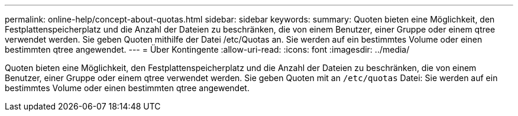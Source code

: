 ---
permalink: online-help/concept-about-quotas.html 
sidebar: sidebar 
keywords:  
summary: Quoten bieten eine Möglichkeit, den Festplattenspeicherplatz und die Anzahl der Dateien zu beschränken, die von einem Benutzer, einer Gruppe oder einem qtree verwendet werden. Sie geben Quoten mithilfe der Datei /etc/Quotas an. Sie werden auf ein bestimmtes Volume oder einen bestimmten qtree angewendet. 
---
= Über Kontingente
:allow-uri-read: 
:icons: font
:imagesdir: ../media/


[role="lead"]
Quoten bieten eine Möglichkeit, den Festplattenspeicherplatz und die Anzahl der Dateien zu beschränken, die von einem Benutzer, einer Gruppe oder einem qtree verwendet werden. Sie geben Quoten mit an `/etc/quotas` Datei: Sie werden auf ein bestimmtes Volume oder einen bestimmten qtree angewendet.

